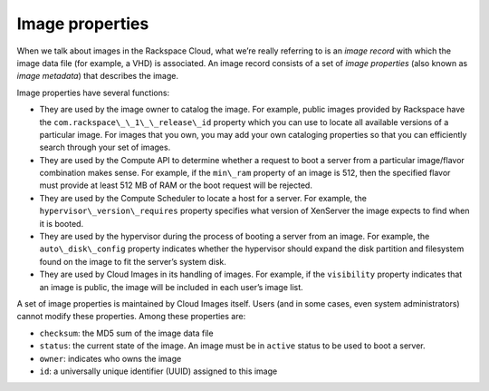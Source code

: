 .. _image_properties:

^^^^^^^^^^^^^^^^
Image properties
^^^^^^^^^^^^^^^^
When we talk about images in the Rackspace Cloud, what we’re really
referring to is an *image record* with which the image data file (for
example, a VHD) is associated. An image record consists of a set of
*image properties* (also known as *image metadata*) that describes the
image.

Image properties have several functions:

* They are used by the image owner to catalog the image. For example,
  public images provided by Rackspace have the
  ``com.rackspace\_\_1\_\_release\_id`` property which you can use to
  locate all available versions of a particular image. For images that
  you own, you may add your own cataloging properties so that you can
  efficiently search through your set of images.

* They are used by the Compute API to determine whether a request to
  boot a server from a particular image/flavor combination makes sense.
  For example, if the ``min\_ram`` property of an image is 512, then
  the specified flavor must provide at least 512 MB of RAM or the boot
  request will be rejected.

* They are used by the Compute Scheduler to locate a host for a server.
  For example, the ``hypervisor\_version\_requires`` property specifies
  what version of XenServer the image expects to find when it is
  booted.

* They are used by the hypervisor during the process of booting a
  server from an image. For example, the ``auto\_disk\_config``
  property indicates whether the hypervisor should expand the disk
  partition and filesystem found on the image to fit the server’s
  system disk.

* They are used by Cloud Images in its handling of images. For example,
  if the ``visibility`` property indicates that an image is public, the
  image will be included in each user’s image list.

A set of image properties is maintained by Cloud Images itself. Users
(and in some cases, even system administrators) cannot modify these
properties. Among these properties are:

* ``checksum``: the MD5 sum of the image data file

* ``status``: the current state of the image. An image must be in
  ``active`` status to be used to boot a server.

* ``owner``: indicates who owns the image

* ``id``: a universally unique identifier (UUID) assigned to this image
